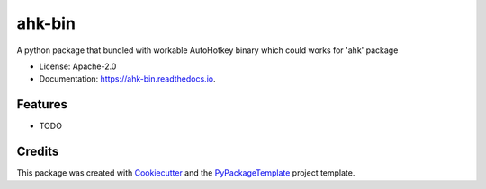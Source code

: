 =======
ahk-bin
=======


.. image:: https://img.shields.io/pypi/v/ahk-bin.svg
    :target: https://pypi.python.org/pypi/ahk-bin

.. image:: https://travis-ci.org/starofrainnight/ahk-bin.svg?branch=master
    :target: https://travis-ci.org/starofrainnight/ahk-bin

.. image:: https://ci.appveyor.com/api/projects/status/github/starofrainnight/ahk-bin?svg=true
    :target: https://ci.appveyor.com/project/starofrainnight/ahk-bin

A python package that bundled with workable AutoHotkey binary which could works for 'ahk' package

* License: Apache-2.0
* Documentation: https://ahk-bin.readthedocs.io.


Features
--------

* TODO

Credits
---------

This package was created with Cookiecutter_ and the `PyPackageTemplate`_ project template.

.. _Cookiecutter: https://github.com/audreyr/cookiecutter
.. _`PyPackageTemplate`: https://github.com/starofrainnight/rtpl-pypackage

